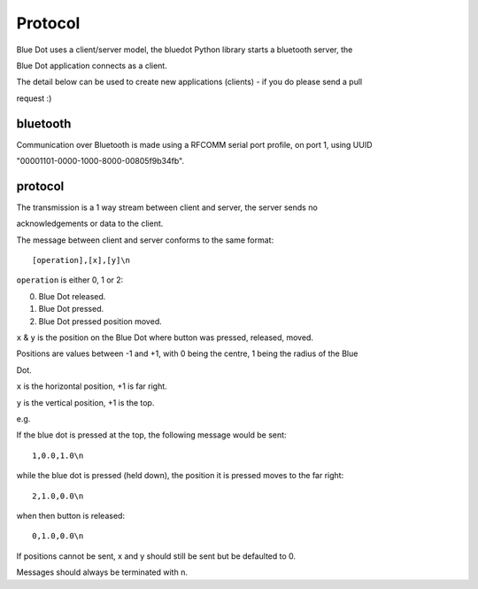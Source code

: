 Protocol
========

Blue Dot uses a client/server model, the bluedot Python library starts a bluetooth server, the 

Blue Dot application connects as a client.

The detail below can be used to create new applications (clients) - if you do please send a pull 

request :)

bluetooth
---------

Communication over Bluetooth is made using a RFCOMM serial port profile, on port 1, using UUID 

"00001101-0000-1000-8000-00805f9b34fb".

protocol
--------

The transmission is a 1 way stream between client and server, the server sends no 

acknowledgements or data to the client.

The message between client and server conforms to the same format::

    [operation],[x],[y]\n

``operation`` is either 0, 1 or 2:

0. Blue Dot released.
1. Blue Dot pressed.
2. Blue Dot pressed position moved.

``x`` & ``y`` is the position on the Blue Dot where button was pressed, released, moved.

Positions are values between -1 and +1, with 0 being the centre, 1 being the radius of the Blue 

Dot.

``x`` is the horizontal position, +1 is far right.

``y`` is the vertical position, +1 is the top.

e.g. 

If the blue dot is pressed at the top, the following message would be sent::

    1,0.0,1.0\n

while the blue dot is pressed (held down), the position it is pressed moves to the far right::

    2,1.0,0.0\n

when then button is released::

    0,1.0,0.0\n
 
If positions cannot be sent, x and y should still be sent but be defaulted to 0.

Messages should always be terminated with \n.